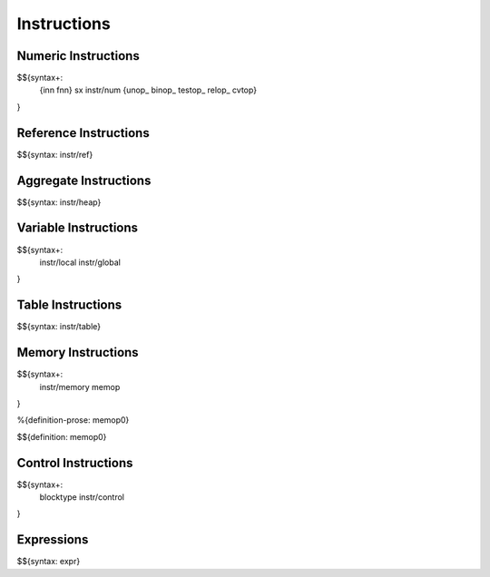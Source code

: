 .. _syntax-instructions:

Instructions
------------

Numeric Instructions
~~~~~~~~~~~~~~~~~~~~

.. _syntax-inn:
.. _syntax-fnn:
.. _syntax-sx:
.. _syntax-instr-num:
.. _syntax-unop:
.. _syntax-binop:
.. _syntax-testop:
.. _syntax-relop:

$${syntax+: 
  {inn
  fnn}
  sx
  instr/num
  {unop_
  binop_
  testop_
  relop_
  cvtop}
}


.. _syntax-instr-ref:

Reference Instructions
~~~~~~~~~~~~~~~~~~~~~~

$${syntax: instr/ref}

.. _syntax-instr-heap:

Aggregate Instructions
~~~~~~~~~~~~~~~~~~~~~~

$${syntax: instr/heap}

.. _syntax-instr-local:
.. _syntax-instr-global:

Variable Instructions
~~~~~~~~~~~~~~~~~~~~~

$${syntax+: 
  instr/local
  instr/global
}

.. _syntax-instr-table:

Table Instructions
~~~~~~~~~~~~~~~~~~

$${syntax: instr/table}


Memory Instructions
~~~~~~~~~~~~~~~~~~~

.. _syntax-instr-memory:
.. _syntax-memop:

$${syntax+: 
  instr/memory
  memop
}

.. _def-memop0:

%{definition-prose: memop0}

\

$${definition: memop0}

.. _syntax-blocktype:
.. _syntax-instr-control:

Control Instructions
~~~~~~~~~~~~~~~~~~~~

$${syntax+: 
  blocktype
  instr/control
}

.. _syntax-instr-expr:

Expressions
~~~~~~~~~~~

$${syntax: expr}
